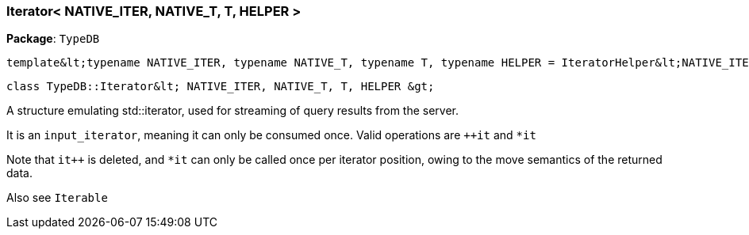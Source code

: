 [#_Iterator__NATIVE_ITER__NATIVE_T__T__HELPER_]
=== Iterator< NATIVE_ITER, NATIVE_T, T, HELPER >

*Package*: `TypeDB`


 template&lt;typename NATIVE_ITER, typename NATIVE_T, typename T, typename HELPER = IteratorHelper&lt;NATIVE_ITER, NATIVE_T, T&gt;&gt;
 
  class TypeDB::Iterator&lt; NATIVE_ITER, NATIVE_T, T, HELPER &gt;


A structure emulating std::iterator, used for streaming of query results from the server.

It is an ``input_iterator``, meaning it can only be consumed once. Valid operations are ``++it`` and ``*it`` 

Note that ``it++`` is deleted, and ``*it`` can only be called once per iterator position, owing to the move semantics of the returned data.

Also see ``Iterable``

